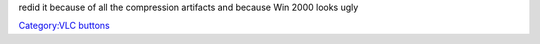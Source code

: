 redid it because of all the compression artifacts and because Win 2000 looks ugly

`Category:VLC buttons <Category:VLC_buttons>`__

